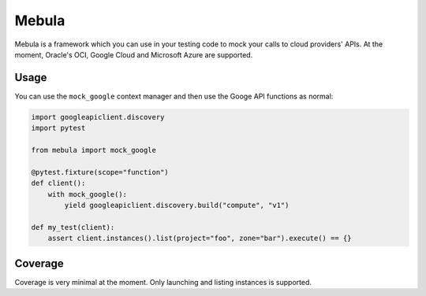 Mebula
======

Mebula is a framework which you can use in your testing code to mock your calls to cloud providers' APIs.
At the moment, Oracle's OCI, Google Cloud and Microsoft Azure are supported.

Usage
-----

You can use the ``mock_google`` context manager and then use the Googe API functions as normal:

.. code:: python

    import googleapiclient.discovery
    import pytest

    from mebula import mock_google

    @pytest.fixture(scope="function")
    def client():
        with mock_google():
            yield googleapiclient.discovery.build("compute", "v1")

    def my_test(client):
        assert client.instances().list(project="foo", zone="bar").execute() == {}

Coverage
--------

Coverage is very minimal at the moment. Only launching and listing instances is supported.
